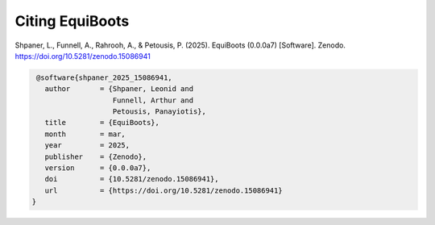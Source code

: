 .. _citations:   



Citing EquiBoots
======================

Shpaner, L., Funnell, A., Rahrooh, A., & Petousis, P. (2025). EquiBoots (0.0.0a7) [Software]. Zenodo. https://doi.org/10.5281/zenodo.15086941

.. code:: text

    @software{shpaner_2025_15086941,
      author       = {Shpaner, Leonid and
                      Funnell, Arthur and
                      Petousis, Panayiotis},
      title        = {EquiBoots},
      month        = mar,
      year         = 2025,
      publisher    = {Zenodo},
      version      = {0.0.0a7},
      doi          = {10.5281/zenodo.15086941},
      url          = {https://doi.org/10.5281/zenodo.15086941}
   }


